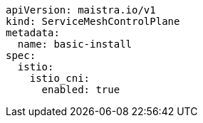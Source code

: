 [source,yaml]
----
apiVersion: maistra.io/v1
kind: ServiceMeshControlPlane
metadata:
  name: basic-install
spec:
  istio:
    istio_cni:
      enabled: true
  
----

